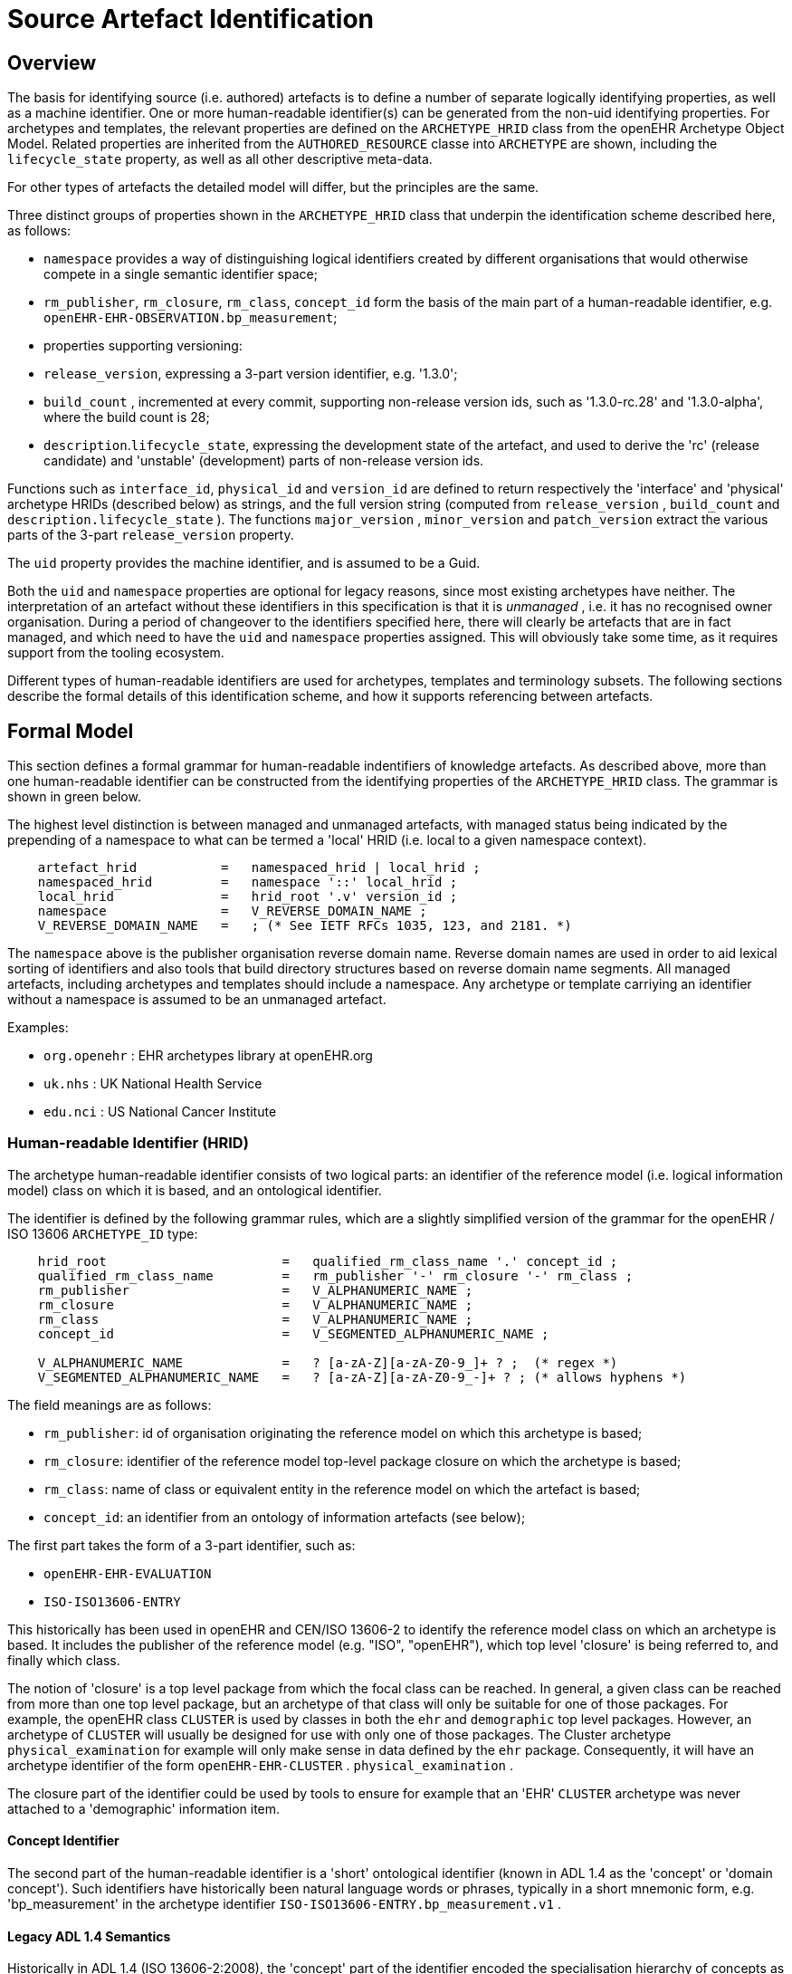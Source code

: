 = Source Artefact Identification

== Overview

The basis for identifying source (i.e. authored) artefacts is to define a number of separate logically identifying properties, as well as a machine identifier. One or more human-readable identifier(s) can be generated from the non-uid identifying properties. For archetypes and templates, the relevant properties are defined on the `ARCHETYPE_HRID` class from the openEHR Archetype Object Model. Related properties are inherited from the `AUTHORED_RESOURCE` classe into `ARCHETYPE` are shown, including the `lifecycle_state` property, as well as all other descriptive meta-data.

For other types of artefacts the detailed model will differ, but the principles are the same.

Three distinct groups of properties shown in the `ARCHETYPE_HRID` class that underpin the identification scheme described here, as follows:

* `namespace` provides a way of distinguishing logical identifiers created by different organisations that would otherwise compete in a single semantic identifier space;
* `rm_publisher`, `rm_closure`, `rm_class`, `concept_id` form the basis of the main part of a human-readable identifier, e.g. `openEHR-EHR-OBSERVATION.bp_measurement`;
* properties supporting versioning:
* `release_version`, expressing a 3-part version identifier, e.g. '1.3.0';
* `build_count` , incremented at every commit, supporting non-release version ids, such as '1.3.0-rc.28' and '1.3.0-alpha', where the build count is 28;
* `description`.`lifecycle_state`, expressing the development state of the artefact, and used to derive the 'rc' (release candidate) and 'unstable' (development) parts of non-release version ids.

Functions such as `interface_id`, `physical_id` and `version_id` are defined to return respectively the 'interface' and 'physical' archetype HRIDs (described below) as strings, and the full version string (computed from `release_version` , `build_count` and `description.lifecycle_state` ). The functions `major_version` , `minor_version` and `patch_version` extract the various parts of the 3-part `release_version` property.

The `uid` property provides the machine identifier, and is assumed to be a Guid.

Both the `uid` and `namespace` properties are optional for legacy reasons, since most existing archetypes have neither. The interpretation of an artefact without these identifiers in this specification is that it is _unmanaged_ , i.e. it has no recognised owner organisation. During a period of changeover to the identifiers specified here, there will clearly be artefacts that are in fact managed, and which need to have the `uid` and `namespace` properties assigned. This will obviously take some time, as it requires support from the tooling ecosystem.

Different types of human-readable identifiers are used for archetypes, templates and terminology subsets. The following sections describe the formal details of this identification scheme, and how it supports referencing between artefacts.

== Formal Model

This section defines a formal grammar for human-readable indentifiers of knowledge artefacts. As described above, more than one human-readable identifier can be constructed from the identifying properties of the `ARCHETYPE_HRID` class. The grammar is shown in green below.

The highest level distinction is between managed and unmanaged artefacts, with managed status being indicated by the prepending of a namespace to what can be termed a 'local' HRID (i.e. local to a given namespace context).

[source, ebnf]
--------
    artefact_hrid           =   namespaced_hrid | local_hrid ;
    namespaced_hrid         =   namespace '::' local_hrid ;
    local_hrid              =   hrid_root '.v' version_id ;
    namespace               =   V_REVERSE_DOMAIN_NAME ;
    V_REVERSE_DOMAIN_NAME   =   ; (* See IETF RFCs 1035, 123, and 2181. *)
--------

The `namespace` above is the publisher organisation reverse domain name. Reverse domain names are used in order to aid lexical sorting of identifiers and also tools that build directory structures based on reverse domain name segments. All managed artefacts, including archetypes and templates should include a namespace. Any archetype or template carriying an identifier without a namespace is assumed to be an unmanaged artefact.

Examples:

* `org.openehr` : EHR archetypes library at openEHR.org
* `uk.nhs`      : UK National Health Service
* `edu.nci`     : US National Cancer Institute

=== Human-readable Identifier (HRID)

The archetype human-readable identifier consists of two logical parts: an identifier of the reference model (i.e. logical information model) class on which it is based, and an ontological identifier.

The identifier is defined by the following grammar rules, which are a slightly simplified version of the grammar for the openEHR / ISO 13606 `ARCHETYPE_ID` type:

[source, ebnf]
--------
    hrid_root                       =   qualified_rm_class_name '.' concept_id ;
    qualified_rm_class_name         =   rm_publisher '-' rm_closure '-' rm_class ;
    rm_publisher                    =   V_ALPHANUMERIC_NAME ;
    rm_closure                      =   V_ALPHANUMERIC_NAME ;
    rm_class                        =   V_ALPHANUMERIC_NAME ;
    concept_id                      =   V_SEGMENTED_ALPHANUMERIC_NAME ;

    V_ALPHANUMERIC_NAME             =   ? [a-zA-Z][a-zA-Z0-9_]+ ? ;  (* regex *)
    V_SEGMENTED_ALPHANUMERIC_NAME   =   ? [a-zA-Z][a-zA-Z0-9_-]+ ? ; (* allows hyphens *)
--------

The field meanings are as follows:

* `rm_publisher`: id of organisation originating the reference model on which this archetype is based;
* `rm_closure`: identifier of the reference model top-level package closure on which the archetype is based;
* `rm_class`: name of class or equivalent entity in the reference model on which the artefact is based;
* `concept_id`: an identifier from an ontology of information artefacts (see below);

The first part takes the form of a 3-part identifier, such as:

* `openEHR-EHR-EVALUATION`
* `ISO-ISO13606-ENTRY`

This historically has been used in openEHR and CEN/ISO 13606-2 to identify the reference model class on which an archetype is based. It includes the publisher of the reference model (e.g. "ISO", "openEHR"), which top level 'closure' is being referred to, and finally which class.

The notion of 'closure' is a top level package from which the focal class can be reached. In general, a given class can be reached from more than one top level package, but an archetype of that class will only be suitable for one of those packages. For example, the openEHR class `CLUSTER` is used by classes in both the `ehr` and `demographic` top level packages. However, an archetype of `CLUSTER` will usually be designed for use with only one of those packages. The Cluster archetype `physical_examination` for example will only make sense in data defined by the `ehr` package. Consequently, it will have an archetype identifier of the form `openEHR-EHR-CLUSTER` . `physical_examination` .

The closure part of the identifier could be used by tools to ensure for example that an 'EHR' `CLUSTER` archetype was never attached to a 'demographic' information item.

==== Concept Identifier

The second part of the human-readable identifier is a 'short' ontological identifier (known in ADL 1.4 as the 'concept' or 'domain concept'). Such identifiers have historically been natural language words or phrases, typically in a short mnemonic form, e.g. 'bp_measurement' in the archetype identifier `ISO-ISO13606-ENTRY.bp_measurement.v1` .

==== Legacy ADL 1.4 Semantics

Historically in ADL 1.4 (ISO 13606-2:2008), the 'concept' part of the identifier encoded the specialisation hierarchy of concepts as a series of hyphated segments, e.g. 'problem' and 'problem-diagnosis', with the latter identifiying a specialised form of the former.The requirement for the concept name to include specialisations is removed in this specification, as well as the ADL / AOM 1.5 specifications. This enables the domain concept of any artefact to be freely assigned according to the purpose of the artefact.

To allow for the fact that legacy specialised archetypes do in fact include the '-' style of separated domain concept identifier, the '-' character is still be allowed, but no longer has any semantic significance.

One consequence is that for archetypes with identifiers conforming to this specification, the level of specialisation can no longer be determined from the identifier. This new approach is in line with how source artefacts are named in object-oriented languages.

==== Concept Identifier Semantics

The more important aspect of the concept identifier, is its origin and semantics. Historically it has been part of the identifier for archetypes because it is human readable and facilitates debugging of systems where the data contain such identifiers. Clearly a purely ad hoc assignment of a human-readable identifier is not scalable or reliable. Consequently rules and mechanisms for assignment need to be identified.

This specification takes the point of view that the concept part of a managed knowledge artefact identifier must come from an ontology corresponding to the namespace of the identifier, in other words, an ontology maintained by a Custodian Organisation or some higher authority.

It is not the business of this specification to define the ontology, but we can indicate the general form as being an ontology of information entity types for use in the domain of health. It is assumed that there are nodes within the ontology are related to the classes from the information (i.e. 'reference') model. This leads to an ontology of the form shown below.

[.text-center]
.Information Artefact Ontology
image::{diagrams_uri}/information_artefact_ontology.png[id=info_artefact_ontology, align="center", width=70%]

This (putative) ontology consists of high-level health information recording entities (black), a set of record entry types derived from the Clinical Investigator Record ontology (<<Beale_Heard_2007>>), and domain-specific entities in blue. It is assumed that the top node(s) of the ontology could be related to nodes in a published ontology such as the {iao}[Information Artefact Ontology (IAO)], but this is not a pre-requisite for establishing this ontology. More ideally, its categories would be related to categories in the {bfo}[Basic Formal Ontology (BFO)].

The blue node `measurement_of_systemic_arterial_blood_pressure` (bottom left) describes an entity corresponding to a 'record of systemic arterial blood pressure measurement'. Long names such as this are standard in the ontology community, and are designed to ensure that the name of a category is sufficient to unamiguously define its meaning. Such names are typically too long and unwieldy for the purposes of managable lexical identifiers such as for archetypes.

We therefore assume that a system of 'short identifiers' is possible within the ontology, where a 'short id' is a synonym for a full node identifier. If we further assume that the ontology is constructed with tools (e.g. {protege}[Protege]) and that ontology identifiers are checked to ensure uniqueness.

Facilities to manage such ontologies should be available either centrally (e.g. openEHR.org or at The {obo}[Open Biological and Biomedical Ontologies (OBO)]), so that every added archetype, template or subset is assigned a short ontological identifier from the ontology.

Existing archetypes can be accommodated within such ontologies in two possible ways. If they have been in use, and data exist containing these identifiers, then their current ontological identifiers can be proposed as the short id for an ontology class defined for the archetype. If there is a clash, a new archetype concept short identifier will be needed, and the archetype will need to be republished under a different identifier.

==== Need for RM Class Name in Identifier

Theoretically, the Reference Model class identifier part (qualified_rm_class_name above) should not be needed in a well constructed identifier, on the basis that there should never be a clash of concept identifiers, regardless of the RM class, even though they can easily be similar. For example, a reasonable `concept_id` for an `ENTRY` (ISO 13606) or `OBSERVATION` (openEHR) structure archetyped to represent a generic lab result result might be 'lab_result'. For the COMPOSITION-level archetype designed to contain any 'lab result' `ENTRY` or `OBSERVATION`, a reasonable name would typically be 'lab_report' (or the equivalent in another language).

Unfortunately, for some informational concepts, the appropriate name for the actual core data level can appear to be perfectly reasonable also as a name for a higher level container of the same data. Without an efficient and essentially global ontology construction service or authority available, the inclusion of the qualified RM class name acts as a reasonable guard against such clashes.
